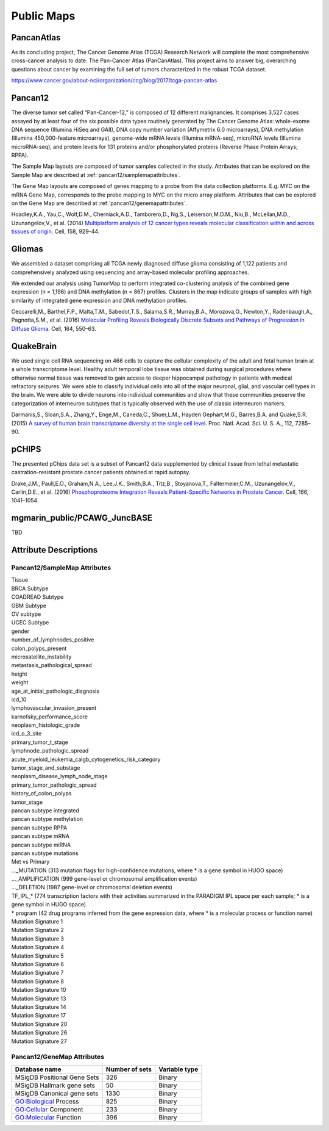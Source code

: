 
Public Maps
===========

.. _pancanatlas/samplemap:

PancanAtlas
-----------

As its concluding project, The Cancer Genome Atlas (TCGA) Research Network will
complete the most comprehensive cross-cancer analysis to date: The Pan-Cancer
Atlas (PanCanAtlas). This project aims to answer big, overarching questions
about cancer by examining the full set of tumors characterized in the robust
TCGA dataset.

https://www.cancer.gov/about-nci/organization/ccg/blog/2017/tcga-pancan-atlas

.. _pancan12/samplemap:
.. _pancan12/genemap:

Pancan12
--------

The diverse tumor set called “Pan-Cancer-12,” is composed of 12 different
malignancies. It comprises 3,527 cases assayed by at least four of the six
possible data types routinely generated by The Cancer Genome Atlas: whole-exome
DNA sequence (Illumina HiSeq and GAII), DNA copy number variation (Affymetrix
6.0 microarrays), DNA methylation (Illumina 450,000-feature microarrays),
genome-wide mRNA levels (Illumina mRNA-seq), microRNA levels (Illumina
microRNA-seq), and protein levels for 131 proteins and/or phosphorylated
proteins (Reverse Phase Protein Arrays; RPPA).

The Sample Map layouts are composed of tumor samples collected in the study.
Attributes that can be explored on the Sample Map are described at
:ref:`pancan12/samplemapattributes`.

The Gene Map layouts are composed of genes mapping to a probe from the data
collection platforms. E.g. MYC on the mRNA Gene Map, corresponds to the probe
mapping to MYC on the micro array platform. Attributes that can be explored on
the Gene Map are described at
:ref:`pancan12/genemapattributes`.

Hoadley,K.A., Yau,C., Wolf,D.M., Cherniack,A.D., Tamborero,D., Ng,S.,
Leiserson,M.D.M., Niu,B., McLellan,M.D., Uzunangelov,V., et al. (2014)
`Multiplatform analysis of 12 cancer types reveals molecular classification
within and across tissues of origin
<https://www.ncbi.nlm.nih.gov/pmc/articles/PMC4152462/>`_.
Cell, 158, 929–44.

.. _gliomas:

Gliomas
-------

We assembled a dataset comprising all TCGA newly diagnosed diffuse glioma
consisting of 1,122 patients and comprehensively analyzed using sequencing and
array-based molecular profiling approaches.

We extended our analysis using TumorMap to perform integrated co-clustering
analysis of the combined gene expression (n = 1,196) and DNA methylation (n =
867) profiles. Clusters in the map indicate groups of samples with high
similarity of integrated gene expression and DNA methylation profiles.
              
Ceccarelli,M., Barthel,F.P., Malta,T.M., Sabedot,T.S., Salama,S.R., Murray,B.A.,
Morozova,O., Newton,Y., Radenbaugh,A., Pagnotta,S.M., et al. (2016)
`Molecular Profiling Reveals Biologically Discrete Subsets and Pathways of
Progression in Diffuse Glioma
<http://www.ncbi.nlm.nih.gov/pubmed/26824661>`_.
Cell, 164, 550–63.

.. _quakebrain:

QuakeBrain
----------

We used single cell RNA sequencing on 466 cells to capture the cellular
complexity of the adult and fetal human brain at a whole transcriptome level.
Healthy adult temporal lobe tissue was obtained during surgical procedures where
otherwise normal tissue was removed to gain access to deeper hippocampal
pathology in patients with medical refractory seizures. We were able to classify
individual cells into all of the major neuronal, glial, and vascular cell types
in the brain. We were able to divide neurons into individual communities and
show that these communities preserve the categorization of interneuron subtypes
that is typically observed with the use of classic interneuron markers.
          
Darmanis,S., Sloan,S.A., Zhang,Y., Enge,M., Caneda,C., Shuer,L.M., Hayden
Gephart,M.G., Barres,B.A. and Quake,S.R. (2015)
`A survey of human brain transcriptome diversity at the single cell level
<http://www.pnas.org/content/112/23/7285.abstract>`_.
Proc. Natl. Acad. Sci. U. S. A., 112, 7285–90.

.. _pchips:

pCHIPS
------

The presented pChips data set is a subset of Pancan12 data supplemented by
clinical tissue from lethal metastatic castration-resistant prostate cancer
patients obtained at rapid autopsy.
              
Drake,J.M., Paull,E.O., Graham,N.A., Lee,J.K., Smith,B.A., Titz,B.,
Stoyanova,T., Faltermeier,C.M., Uzunangelov,V., Carlin,D.E., et al. (2016)
`Phosphoproteome Integration Reveals Patient-Specific Networks in Prostate
Cancer
<http://www.sciencedirect.com/science/article/pii/S0092867416309138>`_.
Cell, 166, 1041–1054.

.. _pcawgjuncbase:

mgmarin_public/PCAWG_JuncBASE
-----------------------------

TBD

Attribute Descriptions
----------------------

.. _pancan12/samplemapattributes:

Pancan12/SampleMap Attributes
^^^^^^^^^^^^^^^^^^^^^^^^^^^^^

| Tissue
| BRCA Subtype
| COADREAD Subtype
| GBM Subtype
| OV subtype
| UCEC Subtype
| gender
| number_of_lymphnodes_positive
| colon_polyps_present
| microsatellite_instability
| metastasis_pathological_spread
| height
| weight
| age_at_initial_pathologic_diagnosis
| icd_10
| lymphovascular_invasion_present
| karnofsky_performance_score
| neoplasm_histologic_grade
| icd_o_3_site
| primary_tumor_t_stage
| lymphnode_pathologic_spread
| acute_myeloid_leukemia_calgb_cytogenetics_risk_category
| tumor_stage_and_substage
| neoplasm_disease_lymph_node_stage
| primary_tumor_pathologic_spread
| history_of_colon_polyps
| tumor_stage
| pancan subtype integrated
| pancan subtype methylation
| pancan subtype RPPA
| pancan subtype mRNA
| pancan subtype miRNA
| pancan subtype mutations
| Met vs Primary
| ..._MUTATION (313 mutation flags for high-confidence mutations, where * is a gene symbol in HUGO space)
| ..._AMPLIFICATION (999 gene-level or chromosomal amplification events)
| ..._DELETION (1987 gene-level or chromosomal deletion events)
| TF_IPL_* (774 transcription factors with their activities summarized in the PARADIGM IPL space per each sample; * is a gene symbol in HUGO space)
| * program (42 drug programs inferred from the gene expression data, where * is a molecular process or function name)
| Mutation Signature 1
| Mutation Signature 2
| Mutation Signature 3
| Mutation Signature 4
| Mutation Signature 5
| Mutation Signature 6
| Mutation Signature 7
| Mutation Signature 8
| Mutation Signature 10
| Mutation Signature 13
| Mutation Signature 14
| Mutation Signature 17
| Mutation Signature 20
| Mutation Signature 26
| Mutation Signature 27

.. _pancan12/genemapattributes:

Pancan12/GeneMap Attributes
^^^^^^^^^^^^^^^^^^^^^^^^^^^

===========================  ==============  =============
Database name                Number of sets  Variable type
===========================  ==============  =============
MSigDB Positional Gene Sets  326             Binary
MSigDB Hallmark gene sets    50              Binary
MSigDB Canonical gene sets   1330            Binary
GO:Biological Process        825             Binary
GO:Cellular Component        233             Binary
GO:Molecular Function        396             Binary
===========================  ==============  =============

